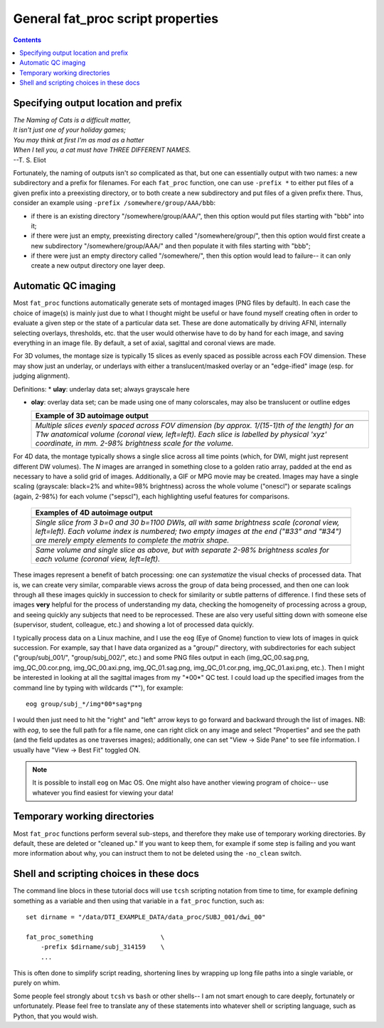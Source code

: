 .. _FATPREP_genprops:

General fat_proc script properties
==================================

.. contents::
   :depth: 3

Specifying output location and prefix
-------------------------------------

| *The Naming of Cats is a difficult matter,*
| *It isn't just one of your holiday games;*
| *You may think at first I'm as mad as a hatter*
| *When I tell you, a cat must have THREE DIFFERENT NAMES.*
| --T. S. Eliot

Fortunately, the naming of outputs isn't *so* complicated as that, but
one can essentially output with two names: a new subdirectory and a
prefix for filenames.  For each ``fat_proc`` function, one can use
``-prefix *`` to either put files of a given prefix into a preexisting
directory, or to both create a new subdirectory and put files of a
given prefix there.  Thus, consider an example using ``-prefix
/somewhere/group/AAA/bbb``:

* if there is an existing directory "/somewhere/group/AAA/", then this
  option would put files starting with "bbb" into it;

* if there were just an empty, preexisting directory called
  "/somewhere/group/", then this option would first create a new
  subdirectory "/somewhere/group/AAA/" and then populate it with files
  starting with "bbb";

* if there were just an empty directory called "/somewhere/", then
  this option would lead to failure-- it can only create a new output
  directory one layer deep.


Automatic QC imaging
--------------------

Most ``fat_proc`` functions automatically generate sets of montaged
images (PNG files by default).  In each case the choice of image(s) is
mainly just due to what I thought might be useful or have found myself
creating often in order to evaluate a given step or the state of a
particular data set. These are done automatically by driving AFNI,
internally selecting overlays, thresholds, etc. that the user would
otherwise have to do by hand for each image, and saving everything in
an image file. By default, a set of axial, sagittal and coronal views
are made.

For 3D volumes, the montage size is typically 15 slices as evenly
spaced as possible across each FOV dimension.  These may show just an
underlay, or underlays with either a translucent/masked overlay or an
"edge-ified" image (esp. for judging alignment).  

Definitions:
* **ulay**: underlay data set; always grayscale here

* **olay**: overlay data set; can be made using one of many
  colorscales, may also be translucent or outline edges

  .. list-table:: 
     :header-rows: 1
     :widths: 100

     * - Example of 3D autoimage output
     * - .. image:: media/t1w__qc00_anat.cor.png
            :width: 100%   
            :align: center
     * - *Multiple slices evenly spaced across FOV dimension (by
         approx. 1/(15-1)th of the length) for an T1w anatomical
         volume (coronal view, left=left).  Each slice is labelled by
         physical 'xyz' coordinate, in mm. 2-98\% brightness scale for
         the volume.*

For 4D data, the montage typically shows a single slice across all
time points (which, for DWI, might just represent different DW
volumes).  The *N* images are arranged in something close to a golden
ratio array, padded at the end as necessary to have a solid grid of
images.  Additionally, a GIF or MPG movie may be created.  Images may
have a single scaling (grayscale: black=2% and white=98% brightness)
across the whole volume ("onescl") or separate scalings (again, 2-98%)
for each volume ("sepscl"), each highlighting useful features for
comparisons.

  .. list-table:: 
     :header-rows: 1
     :widths: 100

     * - Examples of 4D autoimage output
     * - .. image:: media/pa_onescl.cor.png
            :width: 100%   
            :align: center
     * - *Single slice from 3 b=0 and 30 b=1100 DWIs, all with same
         brightness scale (coronal view, left=left).  Each volume
         index is numbered; two empty images at the end ("#33" and
         "#34") are merely empty elements to complete the matrix
         shape.*
     * - .. image:: media/pa_sepscl.cor.png
            :width: 100%   
            :align: center
     * - *Same volume and single slice as above, but with separate
         2-98\% brightness scales for each volume (coronal view,
         left=left).*

These images represent a benefit of batch processing: one can
*systematize* the visual checks of processed data.  That is, we can
create very similar, comparable views across the group of data being
processed, and then one can look through all these images quickly in
succession to check for similarity or subtle patterns of difference.
I find these sets of images **very** helpful for the process of
understanding my data, checking the homogeneity of processing across a
group, and seeing quickly any subjects that need to be reprocessed.
These are also very useful sitting down with someone else (supervisor,
student, colleague, etc.) and showing a lot of processed data quickly.

I typically process data on a Linux machine, and I use the ``eog``
(Eye of Gnome) function to view lots of images in quick succession.
For example, say that I have data organized as a "group/" directory,
with subdirectories for each subject ("group/subj_001/",
"group/subj_002/", etc.) and some PNG files output in each
(img_QC_00.sag.png, img_QC_00.cor.png, img_QC_00.axi.png,
img_QC_01.sag.png, img_QC_01.cor.png, img_QC_01.axi.png, etc.).  Then
I might be interested in looking at all the sagittal images from my
"\*00\*" QC test.  I could load up the specified images from the
command line by typing with wildcards ("\*"), for example::

  eog group/subj_*/img*00*sag*png

I would then just need to hit the "right" and "left" arrow keys to go
forward and backward through the list of images. NB: with `eog`, to
see the full path for a file name, one can right click on any image
and select "Properties" and see the path (and the field updates as one
traverses images); additionally, one can set "View -> Side Pane" to
see file information.  I usually have "View -> Best Fit" toggled ON. 

.. note:: It is possible to install ``eog`` on Mac OS.  One might also
          have another viewing program of choice-- use whatever you
          find easiest for viewing your data!


Temporary working directories
-----------------------------

Most ``fat_proc`` functions perform several sub-steps, and therefore
they make use of temporary working directories.  By default, these are
deleted or "cleaned up."  If you want to keep them, for example if
some step is failing and you want more information about why, you can
instruct them to not be deleted using the ``-no_clean`` switch.


Shell and scripting choices in these docs
-----------------------------------------

The command line blocs in these tutorial docs will use ``tcsh``
scripting notation from time to time, for example defining something
as a variable and then using that variable in a ``fat_proc`` function,
such as::

  set dirname = "/data/DTI_EXAMPLE_DATA/data_proc/SUBJ_001/dwi_00"

  fat_proc_something                  \
      -prefix $dirname/subj_314159    \
      ...

This is often done to simplify script reading, shortening lines by
wrapping up long file paths into a single variable, or purely on whim.

Some people feel strongly about ``tcsh`` vs ``bash`` or other shells--
I am not smart enough to care deeply, fortunately or unfortunately.
Please feel free to translate any of these statements into whatever
shell or scripting language, such as Python, that you would wish.

